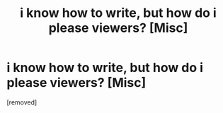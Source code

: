 #+TITLE: i know how to write, but how do i please viewers? [Misc]

* i know how to write, but how do i please viewers? [Misc]
:PROPERTIES:
:Score: 1
:DateUnix: 1478950754.0
:DateShort: 2016-Nov-12
:END:
[removed]

